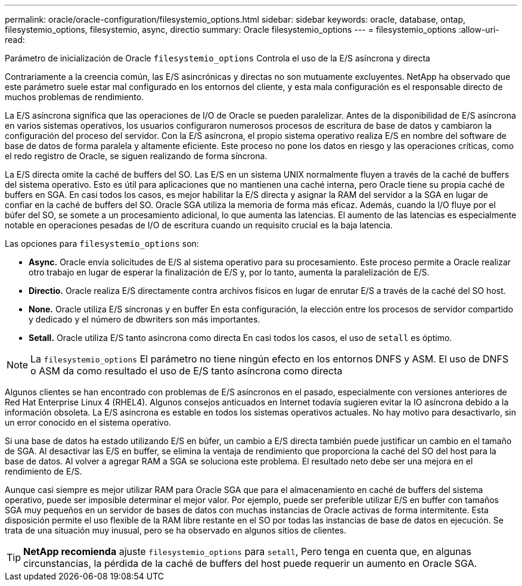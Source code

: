 ---
permalink: oracle/oracle-configuration/filesystemio_options.html 
sidebar: sidebar 
keywords: oracle, database, ontap, filesystemio_options, filesystemio, async, directio 
summary: Oracle filesystemio_options 
---
= filesystemio_options
:allow-uri-read: 


[role="lead"]
Parámetro de inicialización de Oracle `filesystemio_options` Controla el uso de la E/S asíncrona y directa

Contrariamente a la creencia común, las E/S asincrónicas y directas no son mutuamente excluyentes. NetApp ha observado que este parámetro suele estar mal configurado en los entornos del cliente, y esta mala configuración es el responsable directo de muchos problemas de rendimiento.

La E/S asíncrona significa que las operaciones de I/O de Oracle se pueden paralelizar. Antes de la disponibilidad de E/S asíncrona en varios sistemas operativos, los usuarios configuraron numerosos procesos de escritura de base de datos y cambiaron la configuración del proceso del servidor. Con la E/S asíncrona, el propio sistema operativo realiza E/S en nombre del software de base de datos de forma paralela y altamente eficiente. Este proceso no pone los datos en riesgo y las operaciones críticas, como el redo registro de Oracle, se siguen realizando de forma síncrona.

La E/S directa omite la caché de buffers del SO. Las E/S en un sistema UNIX normalmente fluyen a través de la caché de buffers del sistema operativo. Esto es útil para aplicaciones que no mantienen una caché interna, pero Oracle tiene su propia caché de buffers en SGA. En casi todos los casos, es mejor habilitar la E/S directa y asignar la RAM del servidor a la SGA en lugar de confiar en la caché de buffers del SO. Oracle SGA utiliza la memoria de forma más eficaz. Además, cuando la I/O fluye por el búfer del SO, se somete a un procesamiento adicional, lo que aumenta las latencias. El aumento de las latencias es especialmente notable en operaciones pesadas de I/O de escritura cuando un requisito crucial es la baja latencia.

Las opciones para `filesystemio_options` son:

* *Async.* Oracle envía solicitudes de E/S al sistema operativo para su procesamiento. Este proceso permite a Oracle realizar otro trabajo en lugar de esperar la finalización de E/S y, por lo tanto, aumenta la paralelización de E/S.
* *Directio.* Oracle realiza E/S directamente contra archivos físicos en lugar de enrutar E/S a través de la caché del SO host.
* *None.* Oracle utiliza E/S síncronas y en buffer En esta configuración, la elección entre los procesos de servidor compartido y dedicado y el número de dbwriters son más importantes.
* *Setall.* Oracle utiliza E/S tanto asíncrona como directa En casi todos los casos, el uso de `setall` es óptimo.



NOTE: La `filesystemio_options` El parámetro no tiene ningún efecto en los entornos DNFS y ASM. El uso de DNFS o ASM da como resultado el uso de E/S tanto asíncrona como directa

Algunos clientes se han encontrado con problemas de E/S asíncronos en el pasado, especialmente con versiones anteriores de Red Hat Enterprise Linux 4 (RHEL4). Algunos consejos anticuados en Internet todavía sugieren evitar la IO asíncrona debido a la información obsoleta. La E/S asíncrona es estable en todos los sistemas operativos actuales. No hay motivo para desactivarlo, sin un error conocido en el sistema operativo.

Si una base de datos ha estado utilizando E/S en búfer, un cambio a E/S directa también puede justificar un cambio en el tamaño de SGA. Al desactivar las E/S en buffer, se elimina la ventaja de rendimiento que proporciona la caché del SO del host para la base de datos. Al volver a agregar RAM a SGA se soluciona este problema. El resultado neto debe ser una mejora en el rendimiento de E/S.

Aunque casi siempre es mejor utilizar RAM para Oracle SGA que para el almacenamiento en caché de buffers del sistema operativo, puede ser imposible determinar el mejor valor. Por ejemplo, puede ser preferible utilizar E/S en buffer con tamaños SGA muy pequeños en un servidor de bases de datos con muchas instancias de Oracle activas de forma intermitente. Esta disposición permite el uso flexible de la RAM libre restante en el SO por todas las instancias de base de datos en ejecución. Se trata de una situación muy inusual, pero se ha observado en algunos sitios de clientes.


TIP: *NetApp recomienda* ajuste `filesystemio_options` para `setall`, Pero tenga en cuenta que, en algunas circunstancias, la pérdida de la caché de buffers del host puede requerir un aumento en Oracle SGA.
